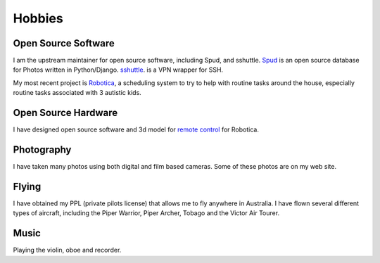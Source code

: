Hobbies
=======

Open Source Software
---------------------
I am the upstream maintainer for open source software, including Spud,
and sshuttle. `Spud <https://github.com/brianmay/spud/>`_ is an open
source database for Photos written in Python/Django.
`sshuttle <https://github.com/sshuttle/sshuttle/>`_. is a VPN wrapper for SSH.

My most recent project is `Robotica <https://github.com/brianmay/robotica/>`_,
a scheduling system to try to help with routine tasks around the house, especially
routine tasks associated with 3 autistic kids.

Open Source Hardware
--------------------
I have designed open source software and 3d model for
`remote control <https://github.com/brianmay/robotica-remote/>`_ for
Robotica.

Photography
-----------
I have taken many photos using both digital and film based cameras.
Some of these photos are on my web site.

Flying
------
I have obtained my PPL (private pilots license) that allows me to fly anywhere
in Australia. I have flown several different types of aircraft, including the
Piper Warrior, Piper Archer, Tobago and the Victor Air Tourer.

Music
-----
Playing the violin, oboe and recorder.
